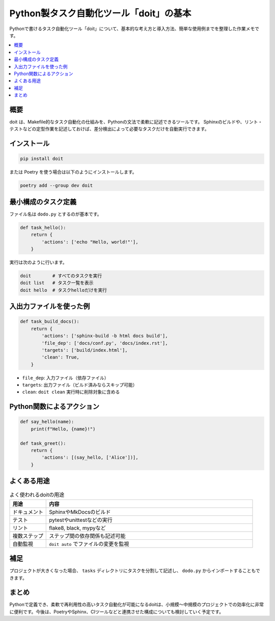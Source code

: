 .. post:: 2025-05-24
   :tags: Python, タスク自動化, doit, Sphinx
   :category: ツール
   :author: mtakagishi
   :language: ja

=============================================
Python製タスク自動化ツール「doit」の基本
=============================================

Pythonで書けるタスク自動化ツール「doit」について、基本的な考え方と導入方法、簡単な使用例までを整理した作業メモです。

.. contents::
   :local:
   :depth: 2

概要
====

doit は、Makefile的なタスク自動化の仕組みを、Pythonの文法で柔軟に記述できるツールです。
Sphinxのビルドや、リント・テストなどの定型作業を記述しておけば、差分検出によって必要なタスクだけを自動実行できます。

インストール
============

.. code-block:: bash

   pip install doit

または Poetry を使う場合は以下のようにインストールします。

.. code-block:: bash

   poetry add --group dev doit

最小構成のタスク定義
======================

ファイル名は ``dodo.py`` とするのが基本です。

.. code-block:: python

   def task_hello():
       return {
           'actions': ['echo "Hello, world!"'],
       }

実行は次のように行います。

.. code-block:: bash

   doit        # すべてのタスクを実行
   doit list   # タスク一覧を表示
   doit hello  # タスクhelloだけを実行

入出力ファイルを使った例
==========================

.. code-block:: python

   def task_build_docs():
       return {
           'actions': ['sphinx-build -b html docs build'],
           'file_dep': ['docs/conf.py', 'docs/index.rst'],
           'targets': ['build/index.html'],
           'clean': True,
       }

- ``file_dep``: 入力ファイル（依存ファイル）
- ``targets``: 出力ファイル（ビルド済みならスキップ可能）
- ``clean``: ``doit clean`` 実行時に削除対象に含める

Python関数によるアクション
=============================

.. code-block:: python

   def say_hello(name):
       print(f"Hello, {name}!")

   def task_greet():
       return {
           'actions': [(say_hello, ['Alice'])],
       }

よくある用途
===============

.. list-table:: よく使われるdoitの用途
   :widths: 15 85
   :header-rows: 1

   * - 用途
     - 内容
   * - ドキュメント
     - SphinxやMkDocsのビルド
   * - テスト
     - pytestやunittestなどの実行
   * - リント
     - flake8, black, mypyなど
   * - 複数ステップ
     - ステップ間の依存関係も記述可能
   * - 自動監視
     - ``doit auto`` でファイルの変更を監視

補足
====

プロジェクトが大きくなった場合、 ``tasks`` ディレクトリにタスクを分割して記述し、 ``dodo.py`` からインポートすることもできます。

まとめ
======

Pythonで定義でき、柔軟で再利用性の高いタスク自動化が可能になるdoitは、小規模〜中規模のプロジェクトでの効率化に非常に便利です。今後は、PoetryやSphinx、CIツールなどと連携させた構成についても検討していく予定です。
